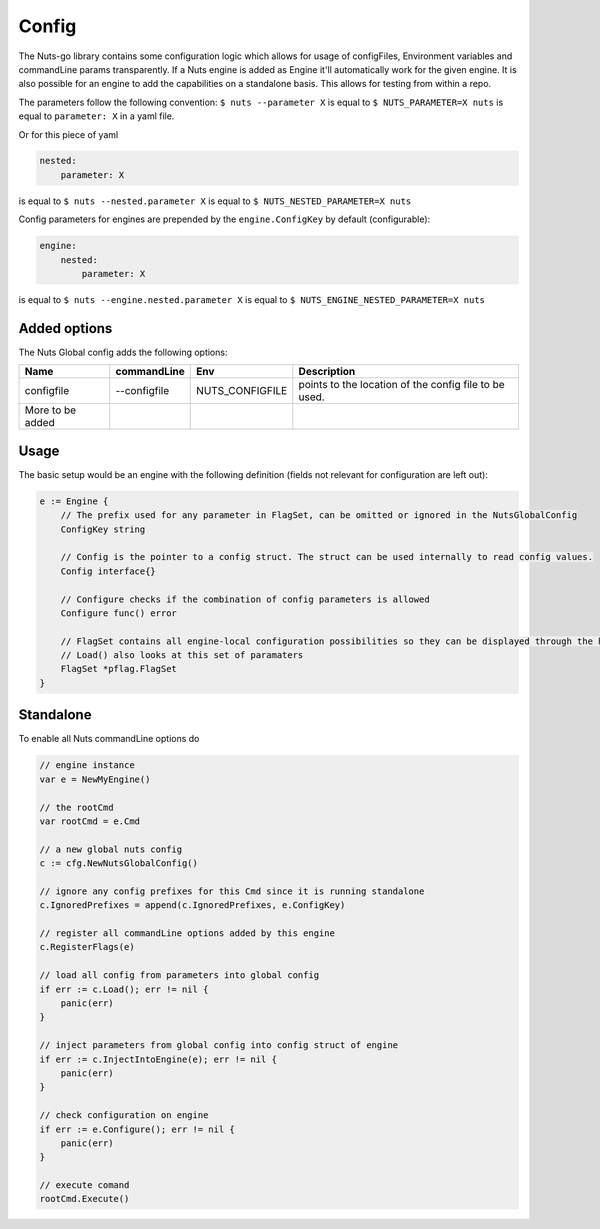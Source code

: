 .. _nuts-go-config:

Config
======

The Nuts-go library contains some configuration logic which allows for usage of configFiles, Environment variables and commandLine params transparently.
If a Nuts engine is added as Engine it'll automatically work for the given engine. It is also possible for an engine to add the capabilities on a standalone basis.
This allows for testing from within a repo.

The parameters follow the following convention:
``$ nuts --parameter X`` is equal to ``$ NUTS_PARAMETER=X nuts`` is equal to ``parameter: X`` in a yaml file.

Or for this piece of yaml

.. code-block:: yaml

    nested:
        parameter: X

is equal to ``$ nuts --nested.parameter X`` is equal to ``$ NUTS_NESTED_PARAMETER=X nuts``

Config parameters for engines are prepended by the ``engine.ConfigKey`` by default (configurable):

.. code-block:: yaml

    engine:
        nested:
            parameter: X

is equal to ``$ nuts --engine.nested.parameter X`` is equal to ``$ NUTS_ENGINE_NESTED_PARAMETER=X nuts``


Added options
-------------

The Nuts Global config adds the following options:

=====================   ====================    =====================   ================================================================
Name                    commandLine             Env                     Description
=====================   ====================    =====================   ================================================================
configfile              --configfile            NUTS_CONFIGFILE         points to the location of the config file to be used.
More to be added
=====================   ====================    =====================   ================================================================


Usage
-----

The basic setup would be an engine with the following definition (fields not relevant for configuration are left out):

.. code-block:: go

    e := Engine {
        // The prefix used for any parameter in FlagSet, can be omitted or ignored in the NutsGlobalConfig
        ConfigKey string

        // Config is the pointer to a config struct. The struct can be used internally to read config values.
        Config interface{}

        // Configure checks if the combination of config parameters is allowed
        Configure func() error

        // FlagSet contains all engine-local configuration possibilities so they can be displayed through the help command
        // Load() also looks at this set of paramaters
        FlagSet *pflag.FlagSet
    }

Standalone
----------

To enable all Nuts commandLine options do

.. code-block:: go

    // engine instance
    var e = NewMyEngine()

    // the rootCmd
    var rootCmd = e.Cmd

    // a new global nuts config
    c := cfg.NewNutsGlobalConfig()

    // ignore any config prefixes for this Cmd since it is running standalone
    c.IgnoredPrefixes = append(c.IgnoredPrefixes, e.ConfigKey)

    // register all commandLine options added by this engine
    c.RegisterFlags(e)

    // load all config from parameters into global config
    if err := c.Load(); err != nil {
        panic(err)
    }

    // inject parameters from global config into config struct of engine
    if err := c.InjectIntoEngine(e); err != nil {
        panic(err)
    }

    // check configuration on engine
    if err := e.Configure(); err != nil {
        panic(err)
    }

    // execute comand
    rootCmd.Execute()
